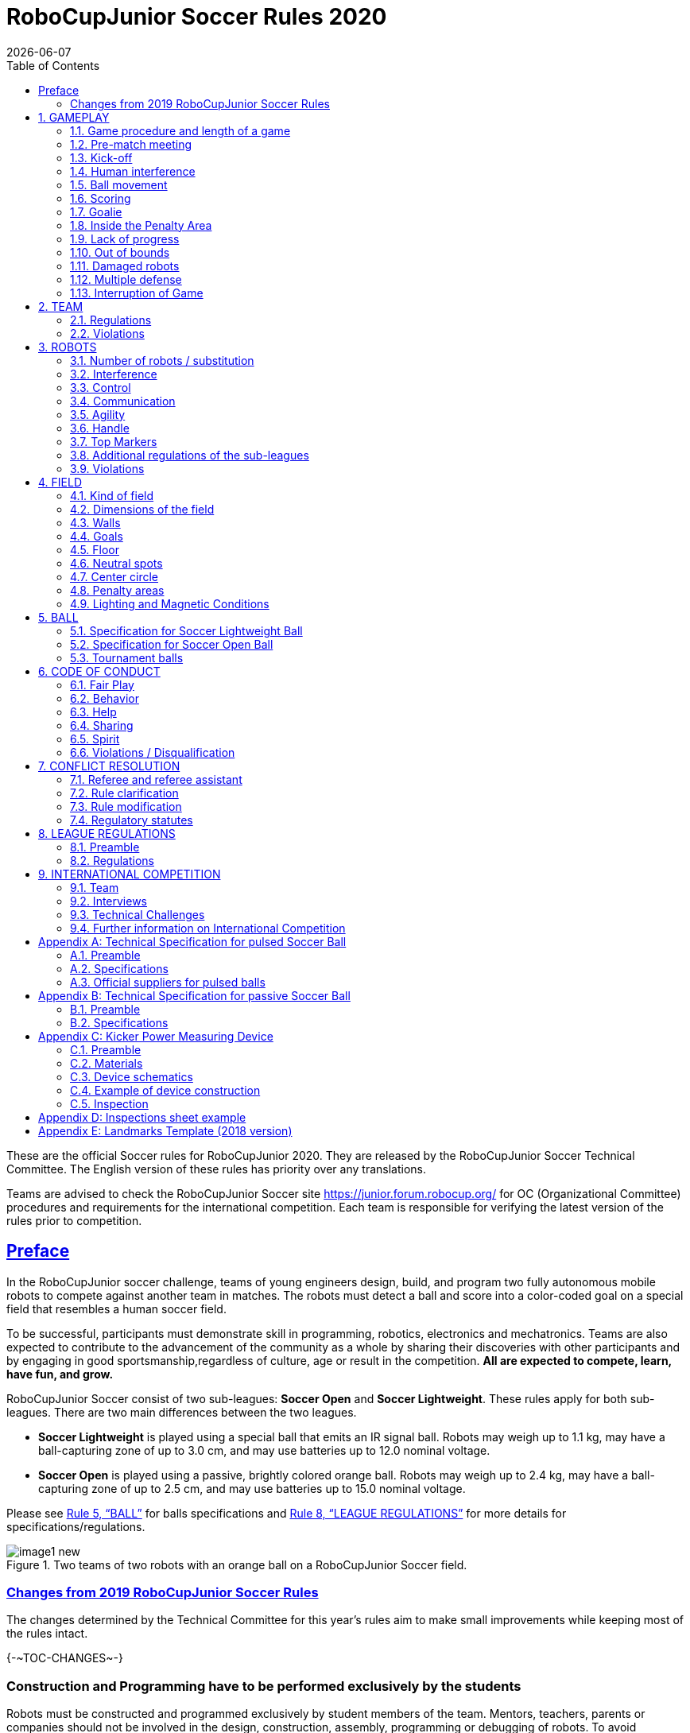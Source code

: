 = RoboCupJunior Soccer Rules 2020
{docdate}
:toc: left
:sectanchors:
:sectlinks:
:xrefstyle: full
:section-refsig: Rule
:sectnums:

ifdef::basebackend-html[]
++++
<link rel="stylesheet" href="https://use.fontawesome.com/releases/v5.3.1/css/all.css" integrity="sha384-mzrmE5qonljUremFsqc01SB46JvROS7bZs3IO2EmfFsd15uHvIt+Y8vEf7N7fWAU" crossorigin="anonymous">
<script src="https://hypothes.is/embed.js" async></script>
++++
endif::basebackend-html[]

:icons: font
:numbered:

These are the official Soccer rules for RoboCupJunior 2020. They are
released by the RoboCupJunior Soccer Technical Committee. The English
version of these rules has priority over any translations.

Teams are advised to check the RoboCupJunior Soccer site
https://junior.forum.robocup.org/ for OC (Organizational Committee)
procedures and requirements for the international competition. Each team
is responsible for verifying the latest version of the rules prior to
competition.


[preface]
== Preface

In the RoboCupJunior soccer challenge, teams of young engineers design,
build, and program two fully autonomous mobile robots to compete against
another team in matches. The robots must detect a ball and score into a
color-coded goal on a special field that resembles a human soccer field.

To be successful, participants must demonstrate skill in programming,
robotics, electronics and mechatronics. Teams are also expected to
contribute to the advancement of the community as a whole by sharing
their discoveries with other participants and by engaging in good
sportsmanship,regardless of culture, age or result in the competition.
*All are expected to compete, learn, have fun, and grow.*

RoboCupJunior Soccer consist of two sub-leagues: *Soccer Open* and *Soccer
Lightweight*. These rules apply for both sub-leagues. There are two main
differences between the two leagues.

* *Soccer Lightweight* is played using a special ball that emits an IR
signal ball. Robots may weigh up to 1.1 kg, may have a ball-capturing zone of
up to 3.0 cm, and may use batteries up to 12.0 nominal voltage.

* *Soccer Open* is played using a passive, brightly colored orange
ball. Robots may weigh up to 2.4 kg, may have a ball-capturing zone of up to
2.5 cm, and may use batteries up to 15.0 nominal voltage.

Please see <<ball>> for balls specifications and <<league-regulations>> for
more details for specifications/regulations.

.Two teams of two robots with an orange ball on a RoboCupJunior Soccer field.
image::media/image1_new.jpeg[]


=== Changes from 2019 RoboCupJunior Soccer Rules

The changes determined by the Technical Committee for this year’s rules
aim to make small improvements while keeping most of the rules intact.

{+-~TOC-CHANGES~-+}

[discrete]
=== Construction and Programming have to be performed exclusively by the students

Robots must be constructed and programmed exclusively by student members of the
team. Mentors, teachers, parents or companies should not be involved in the
design, construction, assembly, programming or debugging of robots. To avoid
embarrassment and possible disqualification, it is extremely important that
teams abide by <<league-regulations>>, especially <<regulations-construction>>
and <<regulations-programming>>, and all other competitor’s rules.

If in doubt, please consult with your Regional Representative before
registering your team.

[[gameplay]]
== GAMEPLAY

[[game-procedure-and-length-of-a-game]]
=== Game procedure and length of a game

RCJ Soccer games consist of two teams of robots playing soccer against
each other. Each team has two autonomous robots. The game will consist
of two halves. The duration of each half is 10-minutes. There will be a
5-minute break in between the halves.

The game clock will run for the duration of the halves without stopping (except
if or when a referee wants to consult another official). The game clock will be
run by a referee or a referee assistant (see <<referee-and-referee-assistant>>
for more infromation on their roles).

Teams are expected to be on the field 5 minutes before their game starts. Being
at the inspection table does not count in favor of this time limit. Teams that
are late for the start of the game can be penalized one goal *per 30 seconds*
at the referee’s discretion.

When the goal difference reaches 10 the game finishes regardless of the state
of the game clock.

[[pre-match-meeting]]
=== Pre-match meeting



At the start of the first half of the game, a referee will toss a coin.
The team mentioned first in the draw shall call the coin. The winner of
the toss can choose either which end to kick towards, or to kick off
first. The loser of the toss chooses the other option. After the first
half, teams switch sides. The team not kicking off in the first half of
the game will kick off to begin the second half of the game.



During the pre-match meeting the referee or their assistant may check
whether the robots are capable of playing (i.e., whether they are at
least able to follow and react to the ball). If none of the robots is
capable of playing, the game will not be played and zero goals will be
awarded to both teams.

[[kick-off]]
=== Kick-off



Each half of the game begins with a kick-off. All robots must be located
on their own side of the field. All robots must be halted. The ball is
positioned by a referee in the center of the field.

The team kicking off places their robots on the field first. Robots
cannot be placed nor remain behind the goal line or in the outer area.
Robots cannot be repositioned once they have been placed.

The team not kicking off will now place their robots on the defensive end of
the field. All robots on the team not kicking off must be at least 30 cm away
from the ball (outside of the center circle).

Robots cannot be placed behind the goal line or out of bounds. Robots
cannot be repositioned once they have been placed, except if the referee
requests to adjust their placement to make sure that the robots are
placed properly within the field positions.



On the referee’s command (usually by whistle), all robots will be
started immediately by each captain. Any robots that are started early
will be removed by the referee from the field and treated as a damaged
robot.

[[human-interference]]
=== Human interference

Except for the kick-off, human interference from the teams (e.g.
touching the robots) during the game is not allowed unless explicitly
permitted by a referee. Violating team/team member(s) can be
disqualified from the game.



The referee or a referee assistant can help robots get unstuck if the
ball is not being disputed near them and if the situation was created
from normal interaction between robots (i.e. it was not a design or
programming flaw of the robot alone). The referee or a referee assistant
will pull back the robots just enough for them to be able to move freely
again.

[[ball-movement]]
=== Ball movement

A robot cannot hold a ball. Holding a ball is defined as taking full control of
the ball by removing all of degrees of freedom. Examples for ball holding
include fixing a ball to the robot’s body, surrounding a ball using the robot’s
body to prevent access by others, encircling the ball or somehow trapping the
ball with any part of the robot’s body. If a ball does not roll while a robot
is moving, it is a good indication that the ball is trapped.

The only exception to holding is the use of a rotating drum (a "dribbler") that
imparts dynamic back spin on the ball to keep the ball on its surface.

Other players must be able to access the ball.

[[scoring]]
=== Scoring

A goal is scored when the ball strikes or touches the back wall of the goal.
Goals scored either by an attacking or defending robot have the same end
result: they give one goal to the team on the opposite side.  After a goal, the
game will be restarted with a kick-off from the team who was scored against.

Before a kick-off, all damaged or out-of-bounds robots are allowed to return to
the playing field immediately if they are ready and fully functional.

[[goalie]]
=== Goalie

The robot moving first into the penalty area on a team’s defending side
completely (with every part of it) is designated as goalie until a part of it
leaves the penalty area.

[[inside-penalty-area]]
=== Inside the Penalty Area

Within the penalty area, the goalie has priority. {~~Attacking robots are not
supposed to push the goalie in any way.~>While inside this area, attacking robots
are not supposed to touch the goalie nor the ball in any way.~~}

{++If the attacker and the goalie touch each other while the ball is also
inside the penalty area, or the attacker touches the ball inside the penalty
area, the ball will be moved to the *furthest* unoccupied neutral spot
immediately.++}

{--If the attacker and the goalie touch each other and at least one of them has
physical contact with the ball, the ball will be moved to the nearest
unoccupied neutral spot immediately.--}

If a goal is scored as a result of {~~this pushed-situation~>an attacker
pushing the goalie and/or the ball~~}, it will not be granted.

[[lack-of-progress]]
=== Lack of progress

Lack of progress occurs if there is no progress in the gameplay for a
reasonable period of time and the situation is not likely to change.  Typical
lack of progress situations are when the ball is stuck between robots, when
there is no change in ball and robot’s positions, or when the ball is beyond
detection or reach capability of all robots on the field.

After a visible and loud count footnote:[usually a count of three, the length of
the count could be decided by the OC before a competition as long as it’s the
same length within a sub-league], a referee will call "lack of progress" and
will move the ball to the nearest unoccupied neutral spot. If this does not
solve the lack of progress, the referee can move the ball to a different
neutral spot.

[[out-of-bounds]]
=== Out of bounds

If a robot’s entire body moves out beyond the white line of the field,
it will be called for being out of bounds. When this situation arises,
the robot is given a one-minute penalty, and the team is asked to remove
the robot from the field. There is no time stoppage for the game itself.
The robot is allowed to return if a kickoff occurs before the penalty
has elapsed.

The one-minute penalty starts when the robot is removed from play.
Furthermore, any goal scored by the penalized team while the penalized
robot is on the field will not be granted. Out-of-bounds robots can be
fixed if the team needs to do so, as described in .

After the penalty time has passed, robot will be placed on the
unoccupied neutral spot furthest from the ball, facing its own goal.

A referee can waive the penalty if the robot was accidentally pushed out
of bounds by any other robot. In such a case, the referee may have to
slightly push the robot back onto the field.

The ball can leave and bounce back into the playing field. The referee calls
`*out of reach*`, and will move the ball to the nearest unoccupied neutral spot
when one of the following condition occurs:

1.  the ball remains outside the playing field too long, after a visible and
loud count footnote:[usually a count of three, the length of
the count could be decided by the OC before a competition as long as it’s the
same length within a sub-league],

2.  any of the robots are unable to return it into the playing field (without
their whole body leaving the playing field), or

3.  the referee determines that the ball will not come back into the playing
field.

[[damaged-robots]]
=== Damaged robots

If a robot is damaged, it has to be taken off the field and must be
fixed before it can play again. Even if repaired, the robot must remain
off the field for at least one minute or until the next kickoff is due.
If all robots have moved out of bounds, the penalties are discarded and
the match resumes with a neutral kickoff.

Some examples of a damaged robot include:

* it does not respond to the ball, or is unable to move (it lost pieces,
power, etc.).
* it continually moves into the goal or out of the playing field.
* it turns over on its own accord.



Computers and repair equipment are not permitted in the playing area
during gameplay. Usually, a team member will need to take the damaged
robot to an "approved repair table" near the playing area. A referee
may permit robot sensor calibration, computers and other tools in the
playing area, only for the 5 minutes before the start of each half.
Reprogramming of robots during the gameplay can only happen when they
are out of game (i.e., damaged or out of bounds), or when explicitly
allowed by the referee.



After a robot has been fixed, it will be placed on the unoccupied
neutral spot furthest from the ball, facing its own goal. A robot can
only be returned to the field if the damage has been repaired. If the
referee notices that the robot was returned to the field with the same
original problem, s/he may ask the robot to be removed, and proceed with
the game as if the robot had not been returned.

*Only the referee decides whether a robot is damaged.* A robot can only
be taken off or returned with the referee’s permission.

If both robots from the same team are deemed damaged at kickoff,
gameplay will be paused and the remaining team will be awarded 1 goal
for each elapsed 30 seconds that their opponent’s robots remain damaged.
However, these rules only apply when none of the two robots from the
same team were damaged as the result of the opponent team violating the
rules.



Whenever a robot is removed from play, its motors must be turned off.

[[multiple-defense]]
=== Multiple defense

Multiple defense occurs if more than one robot from the defending team
enters its penalty area with some part and substantially affects the
game. The robot farther from the ball will be moved to the nearest
neutral spot. Only the referee can take this action at any time when
both robots linger in their penalty area.

If multiple defense happens repeatedly in a short amount of time, the
offending robot will be moved to an unoccupied neutral spot on the other
side of the field, orientated towards the nearest wall. If any robot
needs to be moved to an unoccupied neutral spot more than *three times*
during its single uninterrupted time chunk on the field, it will be
deemed damaged footnote:[For the purpose of this rule a time chunk is
defined as time between two events when the robot is taken off the field
for some reason (e.g. at the end of the first half of the game, when it
is deemed damaged or out of bounds).].

[[interruption-of-game-ref-interruption]]
=== Interruption of Game

In principle, a game will not be stopped.

A referee can stop the game if there is a situation on or around the field
which the referee wants to discuss with an official of the tournament or if the
ball malfunctions and a replacement is not readily available.

When the referee has stopped the game, all robots must be stopped and remain on
the field untouched. The referee may decide whether the game will be
continued/resumed from the situation in which the game was stopped or by a
kick-off.

[[team]]
== TEAM

[[team-regulations]]
=== Regulations

A team must have more than one member to form a RoboCupJunior team to
participate in the International event. A team member(s) and/or robot(s) cannot
be shared between teams.

Each team member needs to carry a technical role.

Each team must have a *captain*. The captain is the person responsible
for communication with referees. The team can replace its captain during
the competition. Team is allowed to have at most two members beside the
field during game play: they will usually be the captain and an
assistant team member.

[[team-violations]]
=== Violations

Teams that do not abide by the rules are not allowed to participate.

Any person close to the playing field is not allowed to wear any orange,
yellow or blue clothes that can be seen by the robots (to avoid
interference). A referee can require a team member to change clothes or
to be replaced by another team member if interference is suspected.

The referee can interrupt a game in progress if any kind of interference
from spectators is suspected (color clothing, IR emitters, camera
flashes, mobile phones, radios, computers, etc.).

This needs to be confirmed by an OC member if a claim is placed by the
other team. A team claiming that their robot is affected by colors has
to show the proof/evidence of the interference.

.Anyone close to the playing field is not allowed to wear orange, yellow or blue clothes
image::media/image2.png[scaledwidth=40.0%]

[[robots]]
== ROBOTS

[[number-of-robots-substitution]]
=== Number of robots / substitution

Each team is allowed to have at most two robots for the full tournament.
The substitution of robots during the competition within the team or
with other teams is forbidden.

[[robots-interference]]
=== Interference

Robots are not allowed to be colored orange, yellow or blue in order to avoid
interference. Orange, yellow, blue colored parts used in the construction of
the robot must either be occluded by other parts from the perception by other
robots or be taped/painted with a neutral color.

The robot must not emit infrared light. However, optical sensors (e.g.
infrared-distance-sensors) may be used as long as they do not affect
other robots.

Infrared light reflecting materials must not be used on the outside. If
robots are painted, they must be painted matte. Minor parts that reflect
infrared light could be used as long as other robots are not affected.
Robots must not produce magnetic interference in other robots on the
field.

Robots must not produce visible light that may prevent the opposing team
from playing when placed on a flat surface. Any part of a robot that
produces light that may interfere with the opposing robot’s vision
system must be covered.

A team claiming that their robot is affected by the other team’s robot
in any way must show the proof/evidence of the interference. Any
interference needs to be confirmed by an OC member if a claim is placed
by the other team.

[[robots-control]]
=== Control

The use of remote control of any kind is not allowed during the match.
Robots must be started and stopped manually by humans and be controlled
autonomously.


[[communication]]
=== Communication

Robots are not allowed to use any kind of communication during game play
unless the communication between two robots is via Bluetooth class 2 or
class 3 footnote:[range shorter than 20 meters] or via any other device
that communicates using the 802.15.4 protocol (e.g., ZigBee and XBee).

Teams are responsible for their communication. The availability of frequencies
cannot be guaranteed.

[[agility]]
=== Agility

Robots must be constructed and programmed in a way that their movement is not
limited to only one dimension (defined as a single axis, such as). They must
move in all directions, for example by turning.

Robots must respond to the ball in a direct forward movement. For example, it
is not enough to basically just move left and right in front of their own goal,
it must also move directly towards the ball in a forward movement. At least one
team robot must be able to seek and approach the ball anywhere on the field,
unless the team has only one robot on the field at that time. Goalie has to
approach the ball in the whole penalty area.

Robots must be constructed in a way that they do not enter the goal.  Robots
are allowed to use the cross-bar in order to avoid entering the goal. This rule
applies to all robots on the field. Any robot that moves into the goal 3 times
during a period of 20 seconds is deemed to be damaged (see <<damaged-robots,
Damaged Robots>>).

.Acceptable and unacceptable position of Goalie and Striker
image::media/image3.png[scaledwidth=80.0%]

[[handle]]
=== Handle

All robots must have a stable and easily noticeable handle to hold and to lift
them. The handle must be easily accessible and allow the robot to be picked up
from 22 +/- 2 cm of height.

The dimensions of the handle may exceed the 22 cm height limitation, but the
part of the handle that exceeds this 22 cm limit cannot be used to mount
components of the robot.

[[top-markers]]
=== Top Markers

A robot must have markings in order to be distinguished by the referee.  Each
robot must have a white plastic circle with a diameter of at least 4 cm mounted
horizontally on top. This white circle will be used by the referee to write
numbers on the robots using markers, therefore the white circles must be
accessible and visible.

Before the game, the referee will designate the numbers for each robot and will
write them on the top white circle. Robots not carrying the top white circle
are not eligible to play.

.A visualization of the top marker
image::media/image4.jpeg[scaledwidth=50.0%]

[[additional-regulations-of-the-sub-leagues]]
=== Additional regulations of the sub-leagues

A tournament may be organized in different sub-leagues. Each sub-league (e.g.
*Soccer Open* and *Soccer Lightweight*) has its own additional regulations,
including regulations affecting the construction of robots.  They are outlined
in <<league-regulations>>.

[[violations]]
=== Violations

Robots that do not abide by the specifications/regulations (see
<<regulations>>) are not allowed to play, unless these rules specify otherwise.

If violations are detected during a running game the team is disqualified for
that game.

If similar violations occur repeatedly, the team can be disqualified from the
tournament.

[[field]]
== FIELD

[[kind-of-field]]
=== Kind of field

There is only one kind of field for all sub-leagues.

[[dimensions-of-the-field]]
=== Dimensions of the field

The playing-field is 122 cm by 183 cm. The field is marked by a white line
which is part of the playing-field. Around the playing-field, beyond the white
line, is an outer area of 30 cm width.

The floor near the exterior wall includes a wedge, which is an incline with a
10 cm base and 2 +/- 1 cm rise for allowing the ball to roll back into play
when it leaves the playing field.

Total dimensions of the field, including the outer area, are 182 cm by 243 cm.
It is recommended that the field be positioned 70 to 90 cm off the ground.

[[field-walls]]
=== Walls

Walls are placed all around the field, including behind the goals and the
out-area. The height of the walls is 22 cm. The walls are painted matte black.

[[goals]]
=== Goals

The field has two goals, centered on each of the shorter sides of the
playing field. The goal inner space is 60 cm width, 10 cm high and 74 mm
deep, box shaped. It has a cross-bar on top (to prevent robots from
entering the goal and to allow checking if the ball scored). The height
of the cross-bar is 2 +/- 1 cm.

The goal "posts" are positioned over the white line marking the limits of the
field. The cross-bar is exactly over the white line. The interior walls and the
cross-bar of each goal are painted, one goal yellow, the other goal blue. The
exterior (including the goal post and frame) are painted black (see
<<field-diagrams>>).

[[floor]]
=== Floor

The floor consists of dark green carpet on top of a hard level surface.  All
straight lines on the field should be painted and have a width of 20 mm.

[[neutral-spots]]
=== Neutral spots

There are five neutral spots defined in the field. One is in the center of the
field. The other four are adjacent to each corner, located 45 cm along the long
edge of the field, aligned with each goal post towards the middle of the field
(from the goal post). The neutral spots can be drawn with a thin black marker.
The neutral spots ought to be of circular shape measuring 1 cm in diameter.

[[center-circle]]
=== Center circle

A center circle will be drawn on the field. It is 60 cm in diameter. It is a
thin black marker line. It is there for Referees and Captains as guidance
during kick-off.

[[penalty-areas]]
=== Penalty areas

In front of each goal there is a 30 cm wide and 90 cm long penalty area.

The penalty areas are marked by a black line of 20 mm width. The line is
part of the area.

A robot is considered inside the Penalty Area when it is completely
inside.

[[lighting-and-magnetic-conditions]]
=== Lighting and Magnetic Conditions

The fields should be placed in a way that the influence by external infrared
light is as low as possible and that the magnetic field of the earth is
disturbed as little as possible. Perfect conditions cannot be guaranteed,
however. Teams must come to tournaments being prepared to calibrate their
robots based on the lighting and magnetic conditions at the venue.

[discrete]
[[field-diagrams]]
== FIELD DIAGRAMS

image:media/image5_new.jpeg[image,scaledwidth=90.0%]

image:media/image6_new.jpeg[image,scaledwidth=90.0%]

image:media/image7_new.jpeg[image,scaledwidth=80.0%]


[[ball]]
== BALL

[[specification-for-soccer-lightweight-ball]]
=== Specification for Soccer Lightweight Ball


See <<technical-specification-for-pulsed-soccer-ball>>.

[[specification-for-soccer-open-ball]]
=== Specification for Soccer Open Ball

See <<passive-ball-spec>>.

[[tournament-balls]]
=== Tournament balls

Balls for the tournament must be made available by the organizers.  Organizers
are not responsible for providing balls for practice.

[[code-of-conduct]]
== CODE OF CONDUCT

[[fair-play]]
=== Fair Play

It is expected that the aim of all teams is to play a fair and clean
game of robot soccer. It is expected that all robots will be built with
consideration to other participants.

Robots are not allowed to cause deliberate interference with or damage
to other robots during normal game play.

Robots are not allowed to cause damage to the field or to the ball
during normal game play.

A robot that causes damage may be disqualified from a specific match at
the referee’s discretion. The OC will also be informed.

Humans are not allowed to cause deliberate interference with robots or
damage to the field or the ball.

[[behavior]]
=== Behavior

All participants are expected to behave themselves. All movement and
behavior is to be of a subdued nature within the tournament venue.

[[help]]
=== Help

Mentors (teachers, parents, chaperones, and other adult team-members including
translators) are not allowed in the student work area unless it is explicitly
but temporarily permitted by a member of the Organizing Committee. Only
participating students are allowed to be inside the work area.

*Mentors must not touch, build, repair, or program any robots.*

[[sharing]]
=== Sharing

The understanding that any technological and curricular developments should be
shared among the RoboCup and RoboCupJunior participants after the tournament
has been a part of world RoboCup competitions.

[[spirit]]
=== Spirit

It is expected that all participants, students, mentors, and parents will
respect the RoboCupJunior mission.


*_It is not whether you win or lose, but how much you learn that counts!_*

[[violations-disqualification]]
=== Violations / Disqualification

Teams that violate the code of conduct can be disqualified from the tournament.
It is also possible to disqualify only single person or single robot from
further participation in the tournament.

In less severe cases of violations of the code of conduct, a team will be given
a warning by showing it a yellow card. In severe or repeated cases of
violations of the code of conduct a team can be disqualified immediately
without a warning by showing it the red card.

[[conflict-resolution]]
== CONFLICT RESOLUTION

[[referee-and-referee-assistant]]
=== Referee and referee assistant

The referee is a person in charge of making decisions with regards to the game,
according to these rules, and may be assisted by a referee assistant.

*During gameplay, the decisions made by the referee and/or the referee
assistant are final.*

Any argument with the referee or the referee assistant can result in a warning.
If the argument continues or another argument occurs, this may result in
immediate disqualification from the game.

Only the captain has a mandate to freely speak to the referee and/or their
assistant. Shouting at a referee and/or their assistant, as well as demanding a
change in ruling can be directly penalized by a warning at the referee’s
discretion.

At the conclusion of the game, the result recorded in the scoresheet is
final. The referee will ask the captains to add written comments to the
scoresheet if they consider them necessary. These comments will be
reviewed by the OC members.

[[rule-clarification]]
=== Rule clarification

Rule clarification may be made by members of the RoboCupJunior Soccer Technical
Committee and Organizing Committee, if necessary even during a tournament.

[[rule-modification]]
=== Rule modification

If special circumstances, such as unforeseen problems or capabilities of a
robot occur, rules may be modified by the RoboCupJunior Soccer Organizing
Committee Chair in conjunction with available Technical Committee and
Organizing Committee members, if necessary even during a tournament.

[[regulatory-statutes]]
=== Regulatory statutes

Each RoboCupJunior competition may have its own regulatory statutes to define
the procedure of the tournament (for example the SuperTeam system, game modes,
the inspection of robots, interviews, schedules, etc.). Regulatory statutes
become a part of this rule.



[[league-regulations]]
== LEAGUE REGULATIONS

[[league-regulations-preamble]]
=== Preamble

According to rule 3.8 of the RoboCupJunior Soccer Rules, each league has
its own additional regulations. They become a part of the rules.

For RoboCupJunior 2020, there are two sub-leagues as follows
footnote:[biggest differences are described in 8.2.1 Dimensions]:

* Soccer Lightweight
* Soccer Open

All team members need to be within the minimum and maximum age as
specified in the RoboCupJunior General Rules which can be found at
http://junior.robocup.org/robocupjunior-general-rules/.

As described in <<specification-for-soccer-lightweight-ball>> and
<<specification-for-soccer-open-ball>>, the matches in the Soccer Open
sub-league are conducted using a passive ball, whereas the matches in the
Soccer Lightweight sub-league are played using the IR ball.

[[regulations]]
=== Regulations

[[dimensions]]
==== Dimensions

Robots will be measured in an upright position with all parts extended.
A robot’s dimensions must not exceed the following limits:

|===
|sub-league | *Soccer* *Open* | *Soccer Lightweight*
|size / diameter | Ø 22.0 cm | Ø 22.0 cm +
|height | 22.0 cm ^[1]^ | 22.0 cm ^[1]^ +
|weight | 2400 g ^[2]^ | 1100 g ^[2]^ +
|ball-capturing zone | 2.5 cm | 3.0 cm +
|voltage | 15.0 V ^[3]^ | 12.0 V ^[3]^ +
|===

TIP: [1] The handle and the top markers of a robot may exceed the height.

TIP: [2] The weight of the robot includes that of the handle.

IMPORTANT: [3] We encourage teams to include protection circuits for Lithium-based
batteries

NOTE: [3] Voltage limits relate to the *nominal values*, deviations at the
power pack due to the fact that charged will be tolerated.


Ball-capturing zone is defined as any internal space created when a
straight edge is placed on the protruding points of a robot. This means
the ball must not enter the concave hull of a robot by more than the
specified depth. Furthermore, it must be possible for another robot to
take possession of the ball.

[[regulations-limitations]]
==== Limitations

A single robot can only use one camera. All commercial omnidirectional
lenses/cameras are not permitted. Only omnidirectional lenses/cameras made by
students are permitted, meaning that their construction needs to be primarily
and substantially the original work of a team. Teams using them on their robots
must prove how they made them on their presentation poster and at an interview.
For the purpose of these rules omnidirectional is defined as having a
field-of-view of more than 140 degrees horizontally and more than 80 degrees
vertically (these values reflect the optical system of the human eye).

Voltage pump circuits are permitted only for a kicker drive. All other
electrical circuits inside the robot cannot exceed 15.0 V for Soccer Open and
12.0 V for Soccer Lightweight. Each robot must be designed to allow verifying
the voltage of power packs and its circuits, unless the nominal voltage is
obvious by looking at the robot, its power packs and connections.

Pneumatic devices are allowed to use ambient air only.

Kicker strength is subject to compliance check at any time during the
competition. During gameplay, a referee can ask to see a sample kick on the
field before each half, when a damaged robot is returned to the field, or when
the game is about to be restarted after a goal. If the referee strongly
suspects that a kicker exceeds the power limit, he can require an official
measurement with the ’Kicker Power Measure Device’. (See
<<kicker-power-measuring-device>> for more details.)

[[regulations-construction]]
==== Construction

IMPORTANT: Robots must be constructed exclusively by the student members of a
team.  Mentors, teachers, parents or companies may not be involved in the
design, construction, and assembly of robots.

For the construction of a robot, any robot kit or building block may be used as
long as the design and construction are primarily and substantially the
original work of a team. This means that commercial kits may be used but must
be substantially modified by the team. It is neither allowed to mainly follow a
construction manual, nor to just change unimportant parts.

Indications for violations are the use of commercial kits that can basically
only be assembled in one way or the fact that robots from different team(s),
build from the same commercial kit, all basically look or function the same.

Robots must be constructed in a way that they can be started by the captain
without the help of another person.

Since a contact with an opponent robot and/or dribbler that might damage some
parts of robots cannot be fully anticipated, *robots must have all its active
elements properly protected with resistant materials*. For example, electrical
circuits and pneumatic devices, such as pipelines and bottles, must be
protected from all human contact and direct contact with other robots.

IMPORTANT: All driven dribbler gears must be covered with metal or hard plastic.

When batteries are transported or moved, it is recommended that safety
bags be used. Reasonable efforts should be made to make sure that in all
circumstances robots avoid short-circuits and chemical or air leaks.

IMPORTANT: The use of swollen, tattered or otherwise dangerous battery is not
allowed.

[[regulations-programming]]
==== Programming

Robots must be programmed exclusively by student members of the team.  Mentors,
teachers, parents or companies should not be involved in the programming and
debugging of robots.

For the programming of the robots, any programming language, interface or
integrated development environment (IDE) may be used. The use of programs that
come together with a commercial kit (especially sample programs or presets) or
substantial parts of such programs are not allowed. It is not allowed to use
sample programs, not even if they are modified.

[[regulations-inspections]]
==== Inspections

Robots must be inspected and certified every day before the first game
is played. The Organizing Committee may request other inspections if
necessary, including random inspections which may happen at any time.
The routine inspections include:

* Weight restrictions for the particular sub-league (see <<dimensions>>).
* Robot dimensions (see <<dimensions>>).
* Voltage restrictions (see <<dimensions>> and <<regulations-limitations>>).
* Kicker strength limits, if the robot has a kicker (see <<kicker-power-measuring-device>>).

Proof must be provided by each team that its robots comply with these
regulations, for example, by a detailed documentation or log book. Teams
may be interviewed about their robots and the development process at any
time during a tournament.

See an example of the inspection sheet that members of the OC will use
in <<inspections-sheet-example>>. Note that the sheet will be
updated by OC members before the competition to match this year’s rules,
but the important aspects which are checked will stay the same.

[[international-competition]]
== INTERNATIONAL COMPETITION

[[international-competition-team]]
=== Team

Maximum team size is 4 members for RoboCupJunior 2020.

Starting in 2017, Soccer Lightweight team members can participate in the
World Championship only twice. After their second participation, they
need to move to Soccer Open. Note that counting starts with the 2017
World Championship.

[[interviews]]
=== Interviews

During the international competition, the Organizing Committee will arrange to
interview teams during the Setup Day of the event. This means that the teams
need to be already present early on this day. Teams must bring robots, the code
that is used to program them and any documentation to the interview.

During an interview, at least one member from each team must be able to explain
particularities about the team’s robots, especially with regards to its
construction and its programming. An interviewer may ask the team for a
demonstration. The interviewer may also ask the team to write a simple program
during the interview to verify that the team is able to program its robot.

All teams are expected to be able to conduct the interview in English.  If this
poses a problem, the team may ask for a translator to be present at the
interview. If the OC is not able to provide a translator, the team is required
to do so. During the interview, the team will be evaluated using so called
Rubrics, which are published on the website mentioned in the beginning of these
rules.

The Technical Committee recommends the implementation of interviews in regional
competitions as well, but this is not mandatory.

[[technical-challenges]]
=== Technical Challenges

Inspired by the major leagues and the need for further technological
advancement of the leagues, the Technical Committee has decided to introduce so
called *Technical Challenges*.

The idea of these challenges is to give the teams an opportunity to show off
various abilities of their robots which may not get noticed during the regular
games. Furthermore, the Technical Committee envisions these challenges to be a
place for testing new ideas that may make it to the future rules, or otherwise
shape the competition.

Any RoboCupJunior Soccer team will be eligible to try to tackle these
challenges. Unless otherwise stated, any robot taking part in these challenges
needs to abide by these rules in order to successfully complete it.

[[precision-shooter]]
==== Precision shooter

_The results in soccer are evaluated by the number of scored goals.
History usually does not care how they were scored. For the spectators,
however, this usually makes all the difference._

This challenge consists of six rounds. In each round, the robot starts
from its own penalty area oriented towards the goal. The ball is placed
randomly (by rolling a die) inside this half of the field on one of the
following spots:

1.  Left neutral spot
2.  Right neutral spot
3.  Left corner of the penalty area
4.  Right corner of the penalty area
5.  Left corner of the field
6.  Right corner of the field

The robot needs to locate the ball and score a goal while staying on its
own half of the field. Each round takes at most 20 seconds.

* The team is free to pick which side to kick from.
* The same robot must be used for all rounds.
* The robot must stay on its half of the field for the goal to count,
but ”out of bounds” rules do not apply.

[[goal_parts]]
.Partitioning of the goal into 6 parts.
image::media/goal_parts.png[align="center"]

Initially, the opposite goal is completely open (see <<goal_parts>>). After
each scored goal a member of the team rolls a die and the part of the goal that
corresponds to the number on the dice will be covered with a black box. If this
part of the goal is already covered, the die will be rolled again. See
<<goal_parts_filled>>, where the number 3 and number 5 were rolled on a die
after each round and the respective parts of the goal are covered. Note that if
number 3 or 5 will get rolled in the next rounds, a new roll of a die will
follow.

The result of this challenge is the number of scored goals.

[[goal_parts_filled]]
.An example state of the goal after two rounds
image::media/goal_parts_filled.png[align="center"]


[[innovative-usage-of-landmarks]]
==== Innovative usage of landmarks

The six landmarks on the field were introduced in the previous version of the
rules in an attempt to provide more opportunities for experimentation with
localization on the field. However, the change has shown to be quite disruptive
(in many cases it caused more harm than good) and so a new version of landmarks
has been designed for this year in order to fix this.

Since these landmarks have been in the rules for quite some time now and some
teams may have invested into using them, this challenge has been designed to
give them an opportunity to present their work and receive some bonus points
for it as well.

The result of this challenge is a binary decision: a set of bonus points
awarded to a team which manages to persuade the OC that they use the landmarks
in an innovative way.

[[further-information-on-international-competition]]
=== Further information on International Competition

All teams qualified to the international competition *must* share their
designs, both hardware and software, with all present and future
participants. These teams are also required to send a digital portfolio
before the competition. Further details on how will be provided by the
Organizational Committee.

During the competition days of the International Competition (as well as
before the event) the team members are responsible for checking all
relevant information published by the Soccer Organizational Committee,
General Chairs, or any other RoboCup official.

Teams competing in the International Competition can receive awards for their
performance. These awards are decided and introduced by the Organizational
Committee, which publishes all necessary details well before the actual event.
In the past years they were awarded for best poster, presentation, robot
design, team spirit and individual games.

Note that as stated in <<spirit>>, *_it is not whether you win or lose, but how
much you learn that counts!_*

[appendix]
[[technical-specification-for-pulsed-soccer-ball]]
== Technical Specification for pulsed Soccer Ball

[[pulsed-preamble]]
=== Preamble

Answering to the request for a soccer ball for RCJ tournaments that
would be more robust to interfering lights, less energy consuming and
mechanically more resistant, the RCJ Soccer Technical Committee defined
the following technical specifications with the special collaboration
from EK Japan and HiTechnic.

Producers of these balls must apply for a certification process upon
which they can exhibit the RCJ-compliant label and their balls used in
RCJ tournaments.

Balls with these specifications can be detected using specific sensors
from HiTechnic (IRSeeker - information on distance and angle) but also
common IR remote control receivers (TSOP1140, TSOP31140, GP1UX511QS, ...
- on-off detection with a possible gross indication of distance).

[[pulsed-specifications]]
=== Specifications

[[ir-light]]
==== IR light

The ball emits infra-red (IR) light of wavelengths in the range 920nm -
960nm, pulsed at a square-wave carrier frequency of 40 KHz. The ball
should have enough ultra-bright, wide angle LEDs to minimize unevenness
of the IR output.

[[pulsed-diameter]]
==== Diameter

The diameter of the ball is required to be 74mm. A well-balanced ball
shall be used.

[[pulsed-drop-test]]
==== Drop Test

The ball must be able to resist normal game play. As an indication of
its durability, it should be able to survive, undamaged, a free-fall
from 1.5 meters onto a hardwood table or floor.

[[pulsed-modulation]]
==== Modulation

The 40 KHz carrier output of the ball shall be modulated with a trapezoidal
(stepped) waveform of frequency 1.2 kHz. Each 833-microsecond cycle of the
modulation waveform shall comprise 8 carrier pulses at full intensity, followed
(in turn) by 4 carrier pulses at 1/4 of full intensity, four pulses at 1/16 of
full intensity and four pulses at 1/64 of full intensity, followed by a space
(i.e. zero intensity) of about 346 microseconds. The peak current level in the
LEDs shall be within the range 45-55mA. The radiant intensity shall be more
than 20mW/sr per LED.

[[pulsed-battery-life]]
==== Battery Life

If the ball has an embedded rechargeable battery, when new and fully charged it
should last for more than 3 hours of continuous use before the brightness of
the LEDs drops to 90% of the initial value. If the ball uses replaceable
batteries, a set of new high-quality alkaline batteries should last for more
than 8 hours of continuous use before the brightness of the LEDs drops to 90%
of the initial value.

[[pulsed-coloration]]
==== Coloration

The ball must not have any marks or discoloration that can be confused with a
field landmark, goals, or the field itself.

[[official-suppliers-for-pulsed-balls]]
=== Official suppliers for pulsed balls

Currently, there is one ball that has been approved by the RoboCupJunior
Soccer Technical Committee:

- RoboSoccer ball operating in MODE A (pulsed) made by EK Japan/Elekit (https://elekit.co.jp)

Note that this ball was previously called RCJ-05.  While you may not be able to
find a ball with this name anymore, any IR ball produced by EK Japan/Elekit is
considered to be approved by the TC.

[appendix]
[[passive-ball-spec]]
== Technical Specification for passive Soccer Ball

[[passive-ball-spec-preamble]]
=== Preamble

In order to push the state of the art in the Soccer competition forward, the
RCJ Soccer Technical Committee has the defined the following technical
specifications for the "passive" ball. The chosen values and characteristics
reflect the desire of the Technical Committee to make sure that the selected
ball is not fundamentally different from the IR ball that was used before, and
that it is close to balls used in the Soccer leagues in the Major category,
where the Junior competitors may continue to compete once they pass the age
limits.

The Technical Committee has been able to identify two balls that meet the
technical specifications outlined below and are available worldwide.  None of
these balls have been marked official. That means it is not guaranteed that one
of these balls will be used at the international event. However, the official
ball will not be much different. These balls are:

1.  https://www.schweikert-hundesport.de/index.php/en/Ball%2C-orange%2C-hollow%2C-plastic/c-220910/a-93011
Note that since the e-shop may also send you a semi-glossy ball by
mistake, it is safer to mention that you would like to receive a matte
ball when finishing your order or in an email after you finish it.

2.  https://www.amazon.com/Mylec-Weather-Bounce-Hockey-Orange/dp/B002LBDA30

The Technical Committee found the first ball preferable, as the second one
might reflect light to some extent (for instance from camera flashes).

[[specifications]]
=== Specifications

[[passive-diameter]]
==== Diameter

The diameter of the ball is required to be 65mm +- 5mm. A well-balanced
ball shall be used.

[[passive-drop-test]]
==== Drop Test

The ball must be able to resist normal game play. As an indication of its
durability, it should be able to survive, undamaged, a free-fall from 1.5
meters onto a hardwood table or floor.

[[passive-coloration]]
==== Coloration

The ball shall be of orange color. Since the definition of the orange color in
general is not easy, any color that a human would deem to be orange and is
substantially different from the other colors used on the field is acceptable.
There should be no distractive markings on the ball.

[[passive-surface]]
==== Surface

The surface of the ball shall be smooth and matte. Engravings on the ball’s
surface are tolerated. The ball should not reflect light. The inside of the
ball should be hollow.

[[passive-weight]]
==== Weight

The ball should be no heavier than 80 grams and no lighter than 60 grams.

[appendix]
[[kicker-power-measuring-device]]
== Kicker Power Measuring Device

All robot kickers will be tested with the ball used in the sub-league they
participate in.

[[kicker-power-measure-preamble]]
=== Preamble

This Kicker Power Measuring Device can measure the power of a robot’s kicker.
It is easy to build with commonly accessible materials.

This device can measure the power of a robot’s kicker up to a length of 22cm.

image:media/image8.png[image,scaledwidth=100.0%]

[[materials]]
=== Materials

|===
|Plastic Board            | A4 paper size
|M3 Spacers (40mm length) | 5
|M3 Screw                 | 10
|===

[[device-schematics]]
=== Device schematics

The device schematics can be printed out from the diagram located at the end of
the document. Please be advised to check that the software you use to print the
schematic does not have a *scale to fit* option activated (i.e. check that it
is configured to print at 100% or *actual size* scale).

TIP: The device schematics shows a straight line past the 22cm mark, while the
photo shows the line at that point to be curved. Either straight or curved
lines are acceptable, but a curved line will request more difficult cutting and
the attached device schematic is simple enough for quick construction.

[[example-of-device-construction]]
=== Example of device construction

a.  Print out the device schematics.
b.  Paste the paper on a plastic board. The incline line (red lines)
should be straight.
c.  Cut out along the lines, and drill the holes.
d.  The two boards should be connected using the 40mm spacers.

[[inspection]]
=== Inspection

a.  Place a ball at the bottom of the ramp run of the device, and put
the robot in front of the ball, aiming the kicker towards the top of the
ramp.
b.  Activate the robot’s kicker for a single shot.
c.  Measure the distance that the ball traveled on the device. The
distance should not exceed 22 cm.

[appendix]
[[inspections-sheet-example]]
== Inspections sheet example

image:media/image10.png[image,scaledwidth=100.0%]

[appendix]
[[landmarks-template-2018-version]]
== Landmarks Template (2018 version)

There are colored landmarks positioned on each wall. They consist of two
magenta circles printed on letter paper (A4, 210mm x 297mm). They measure 70mm
in diameter and their centers are 150mm apart from each other. Their position
within the landmark as well as the position of the respective landmarks on the
field can be seen in Figure [fig:landmarks_blueprint]. Note that these
landmarks are always positioned in the middle of the wall.

.Position of magenta circles on each of the two landmarks, as well as the position of each of the two landmarks on the field. Note that in this case ”blue goal to the left/right” here to the situation when one is looking directly at the blue goal from the center of the field. For more information on the position of landmarks please consult the Field diagrams section.
image::media/landmarks_blueprint.png[scaledwidth=70.0%]

The color used for these landmarks (magenta) is defined (for the purpose
of this section) to be one of the following:

* `RGB (217, 1, 2)`
* `CMYK (0, 255, 0, 0)`
* PANTONE Process Magenta C (https://www.pantone.com/color-finder/Process-Magenta-C)

The following two pages contain a template for the landmarks that are to be put
on the walls of the field. When printed on ordinary A4 paper, they should have
the measures described by these rules. While the color on the printed papers
will differ from printer to printer, printing these pages using the sRGB
"printer profile" (color scheme) produces the best results.
